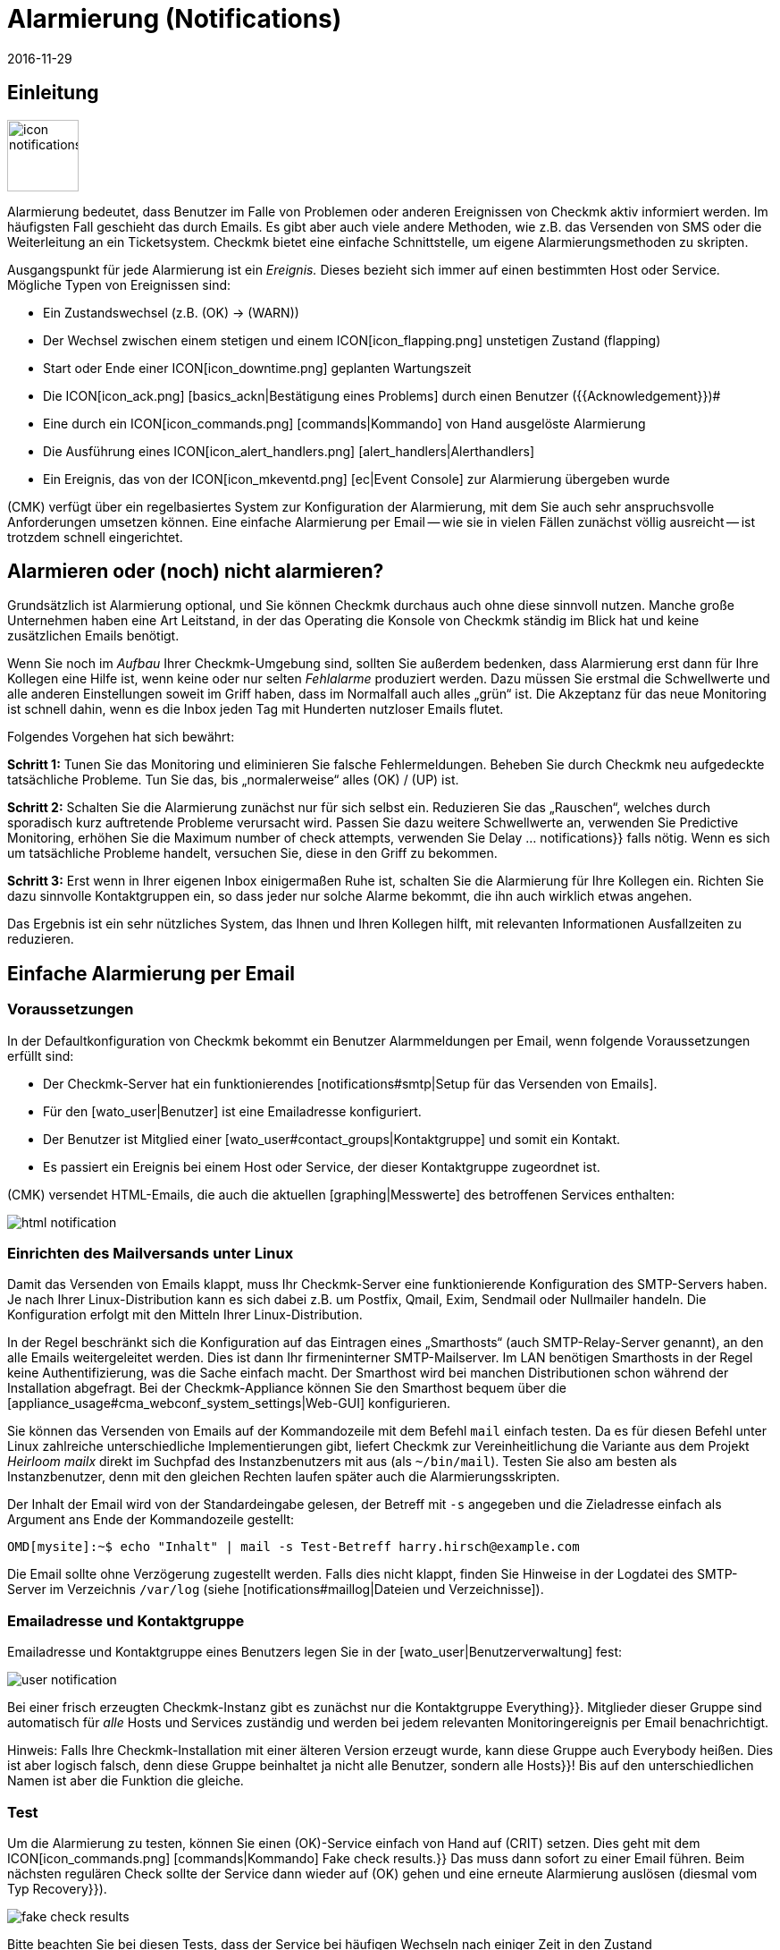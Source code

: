= Alarmierung (Notifications)
:revdate: 2016-11-29
:title: Alarmierung per E-Mail, SMS, Ticketsystem und mehr
:description: Bei Benachrichtigungen ist der Zeitpunkt, die Methode und die Gruppe der Empfänger essentiell. Lernen Sie hier, wie Sie Ihre Anforderungen umgesetzen.

== Einleitung

image::bilder/icon_notifications.png[align=left,width=80]

Alarmierung bedeutet, dass Benutzer im Falle von Problemen oder anderen
Ereignissen von Checkmk aktiv informiert werden. Im häufigsten Fall
geschieht das durch Emails. Es gibt aber auch viele andere Methoden, wie
z.B. das Versenden von SMS oder die Weiterleitung an ein Ticketsystem. Checkmk
bietet eine einfache Schnittstelle, um eigene Alarmierungsmethoden
zu skripten.

Ausgangspunkt für jede Alarmierung ist ein _Ereignis._ Dieses bezieht
sich immer auf einen bestimmten Host oder Service. Mögliche Typen von
Ereignissen sind:

* Ein Zustandswechsel (z.B. (OK) → (WARN))
* Der Wechsel zwischen einem stetigen und einem ICON[icon_flapping.png] unstetigen Zustand (flapping)
* Start oder Ende einer ICON[icon_downtime.png] geplanten Wartungszeit
* Die ICON[icon_ack.png] [basics_ackn|Bestätigung eines Problems] durch einen Benutzer ({{Acknowledgement}})# 
* Eine durch ein ICON[icon_commands.png] [commands|Kommando] von Hand ausgelöste Alarmierung
* Die Ausführung eines ICON[icon_alert_handlers.png] [alert_handlers|Alerthandlers]
* Ein Ereignis, das von der ICON[icon_mkeventd.png] [ec|Event Console] zur Alarmierung übergeben wurde

(CMK) verfügt über ein regelbasiertes System zur Konfiguration
der Alarmierung, mit dem Sie auch sehr anspruchsvolle Anforderungen
umsetzen können.  Eine einfache Alarmierung per Email -- wie sie in vielen
Fällen zunächst völlig ausreicht -- ist trotzdem schnell eingerichtet.

== Alarmieren oder (noch) nicht alarmieren?

Grundsätzlich ist Alarmierung optional, und Sie können Checkmk durchaus
auch ohne diese sinnvoll nutzen. Manche große Unternehmen haben eine Art
Leitstand, in der das Operating die Konsole von Checkmk ständig im Blick
hat und keine zusätzlichen Emails benötigt.

Wenn Sie noch im _Aufbau_ Ihrer Checkmk-Umgebung sind, sollten Sie
außerdem bedenken, dass Alarmierung erst dann für Ihre Kollegen eine
Hilfe ist, wenn keine oder nur selten _Fehlalarme_ produziert werden.
Dazu müssen Sie erstmal die Schwellwerte und alle anderen Einstellungen
soweit im Griff haben, dass im Normalfall auch alles „grün“ ist.
Die Akzeptanz für das neue Monitoring ist schnell dahin, wenn es die Inbox
jeden Tag mit Hunderten nutzloser Emails flutet.

Folgendes Vorgehen hat sich bewährt:

*Schritt 1:* Tunen Sie das Monitoring und eliminieren Sie falsche
Fehlermeldungen. Beheben Sie durch Checkmk neu aufgedeckte tatsächliche
Probleme. Tun Sie das, bis „normalerweise“ alles (OK) / (UP) ist.

*Schritt 2:* Schalten Sie die Alarmierung zunächst nur für sich
selbst ein. Reduzieren Sie das „Rauschen“, welches durch sporadisch
kurz auftretende Probleme verursacht wird. Passen Sie dazu weitere Schwellwerte
an, verwenden Sie [.guihints]#Predictive Monitoring,# erhöhen Sie die
[.guihints]#Maximum number of check attempts,# verwenden Sie [.guihints]#Delay ... notifications}}# 
falls nötig. Wenn es sich um tatsächliche
Probleme handelt, versuchen Sie, diese in den Griff zu bekommen.

*Schritt 3:* Erst wenn in Ihrer eigenen Inbox einigermaßen Ruhe ist,
schalten Sie die Alarmierung für Ihre Kollegen ein. Richten Sie dazu sinnvolle
Kontaktgruppen ein, so dass jeder nur solche Alarme bekommt, die ihn auch wirklich
etwas angehen.

Das Ergebnis ist ein sehr nützliches System, das Ihnen und Ihren Kollegen
hilft, mit relevanten Informationen Ausfallzeiten zu reduzieren.


[#simple_mail]
== Einfache Alarmierung per Email

=== Voraussetzungen

In der Defaultkonfiguration von Checkmk bekommt ein Benutzer Alarmmeldungen
per Email, wenn folgende Voraussetzungen erfüllt sind:

* Der Checkmk-Server hat ein funktionierendes [notifications#smtp|Setup für das Versenden von Emails].
* Für den [wato_user|Benutzer] ist eine Emailadresse konfiguriert.
* Der Benutzer ist Mitglied einer [wato_user#contact_groups|Kontaktgruppe] und somit ein Kontakt.
* Es passiert ein Ereignis bei einem Host oder Service, der dieser Kontaktgruppe zugeordnet ist.

(CMK) versendet HTML-Emails, die auch die aktuellen [graphing|Messwerte]
des betroffenen Services enthalten:

image::bilder/html_notification.png[align=border]


[#smtp]
=== Einrichten des Mailversands unter Linux

Damit das Versenden von Emails klappt, muss Ihr Checkmk-Server eine
funktionierende Konfiguration des SMTP-Servers haben. Je nach Ihrer
Linux-Distribution kann es sich dabei z.B. um Postfix, Qmail, Exim, Sendmail
oder Nullmailer handeln. Die Konfiguration erfolgt mit den Mitteln Ihrer
Linux-Distribution.

In der Regel beschränkt sich die Konfiguration auf das Eintragen eines
„Smarthosts“ (auch SMTP-Relay-Server genannt), an den alle Emails
weitergeleitet werden. Dies ist dann Ihr firmeninterner SMTP-Mailserver. Im
LAN benötigen Smarthosts in der Regel keine Authentifizierung, was die Sache
einfach macht.  Der Smarthost wird bei manchen Distributionen schon während
der Installation abgefragt.  Bei der Checkmk-Appliance können Sie den
Smarthost bequem über die [appliance_usage#cma_webconf_system_settings|Web-GUI] konfigurieren.

Sie können das Versenden von Emails auf der Kommandozeile mit dem Befehl
`mail` einfach testen. Da es für diesen Befehl unter Linux
zahlreiche unterschiedliche Implementierungen gibt, liefert Checkmk zur
Vereinheitlichung die Variante aus dem Projekt _Heirloom mailx_ direkt
im Suchpfad des Instanzbenutzers mit aus (als `~/bin/mail`). Testen
Sie also am besten als Instanzbenutzer, denn mit den gleichen Rechten laufen
später auch die Alarmierungsskripten.

Der Inhalt der Email wird von der Standardeingabe gelesen, der Betreff mit
`-s` angegeben und die Zieladresse einfach als Argument ans Ende der
Kommandozeile gestellt:

[source,bash]
----
OMD[mysite]:~$ echo "Inhalt" | mail -s Test-Betreff harry.hirsch@example.com
----

Die Email sollte ohne Verzögerung zugestellt werden. Falls dies nicht klappt,
finden Sie Hinweise in der Logdatei des SMTP-Server im Verzeichnis `/var/log`
(siehe [notifications#maillog|Dateien und Verzeichnisse]).


=== Emailadresse und Kontaktgruppe

Emailadresse und Kontaktgruppe eines Benutzers legen Sie in der [wato_user|Benutzerverwaltung] fest:

image::bilder/user_notification.png[align=border]

Bei einer frisch erzeugten Checkmk-Instanz gibt es zunächst nur die
Kontaktgruppe [.guihints]#Everything}}.# Mitglieder dieser Gruppe sind automatisch
für _alle_ Hosts und Services zuständig und werden bei jedem relevanten
Monitoringereignis per Email benachrichtigt.

Hinweis: Falls Ihre Checkmk-Installation mit einer älteren Version erzeugt
wurde, kann diese Gruppe auch [.guihints]#Everybody# heißen. Dies ist aber logisch
falsch, denn diese Gruppe beinhaltet ja nicht alle Benutzer, sondern alle
[.guihints]#Hosts}}!# Bis auf den unterschiedlichen Namen ist aber die Funktion die
gleiche.

[#notification_testing]
=== Test

Um die Alarmierung zu testen, können Sie einen (OK)-Service einfach von Hand auf
(CRIT) setzen. Dies geht mit dem ICON[icon_commands.png] [commands|Kommando] [.guihints]#Fake check results.}}# 
Das muss dann sofort zu einer Email führen. Beim nächsten regulären Check
sollte der Service dann wieder auf (OK) gehen und eine erneute Alarmierung
auslösen (diesmal vom Typ [.guihints]#Recovery}}).# 

image::bilder/fake_check_results.png[]

Bitte beachten Sie bei diesen Tests, dass der Service bei häufigen Wechseln
nach einiger Zeit in den Zustand ICON[icon_flapping.png] _unstetig_ gehen wird. Weitere
Zustandswechsel lösen dann keine Alarmierungen mehr aus. In der [.guihints]#Master control}}# 
können Sie die Erkennung von Unstetigkeiten ({{Flap detection}})# vorübergehend
ausschalten.

Alternativ können Sie auch eine [.guihints]#Custom notification# versenden. Dabei
ändert sich der Status des entsprechenden Services nicht. Allerdings ist
der erzeugte Alarm dann von einem geringfügig anderen Typ und kann sich
 -- abhängig von Ihren Alarmierungsregeln -- anders verhalten.

image::bilder/various_commands.png[]


[#rules]
== Alarmierung per Regeln steuern

=== Grundprinzip

(CMK) ist „ab Werk“ so eingerichtet, dass es bei einem
Ereignis an jeden [wato_user#contact_groups|Kontakt] des betroffenen Hosts
oder Services eine Email versendet. Das ist sicher erstmal sinnvoll,
aber in der Praxis tauchen viele weitergehende Anforderungen auf, z.B.:

* Unterdrücken bestimmter wenig nützlicher Meldungen
* „Abonnieren“ von Meldungen zu Services, für die man kein Kontakt ist
* Alarmierung per Email, SMS oder Pager, abhängig von der Tageszeit
* Eskalierung von Problemen nach einer bestimmten Zeit ohne [basics_ackn|Quittierung]
* Eventuell keine Alarme für (WARN) oder (UNKNOWN)
* _und vieles mehr&nbsp;&#8230;_

(CMK) bietet Ihnen über einen regelbasierten Mechanismus maximale
Flexibilität bei der Umsetzung solcher Anforderungen. Über das
WATO-Modul ICON[icon_notifications.png] [.guihints]#Notifications# verwalten Sie
eine *Kette von Alarmierungsregeln,* welche festlegen, _wer_ _wann_
_wie_ benachrichtigt werden soll. (Mehr Informationen zu der Warnmeldung, die
vermutlich im Bereich [.guihints]#Notifications# erscheint, finden Sie [notifications#fallback|weiter unten].)

image::bilder/wato_sidebar_notifications.png[align=center,width=42%]

Bei jedem Monitoringereignis wird diese Regelkette von _oben nach unten_
durchlaufen. Wie immer hat jede Regel zunächst eine _Bedingung_, die entscheidet,
ob diese Regel überhaupt zur Anwendung kommt. Ist diese für ein bestimmtes
Ereignis erfüllt, legt die Regel zwei Dinge fest:

* Eine Auswahl von [wato_user|Kontakten] (_Wer_ soll alarmiert werden?)
* Eine _Alarmierungsmethode_ (z.B. HTML-Email) und dazu optional _Parameter_

Anders als bei den [wato_rules|Regeln für Host- und Serviceparameter] geht die
Auswertung hier auch nach einer zutreffenden Regel weiter! Die nachfolgenden Regeln
können weitere Alarmierungen hinzufügen. Auch können sie Alarmierungen
wieder [notifications#cancel|_löschen_], welche vorherige Regeln
generiert haben.  Das Endergebnis der Regelauswertung ist eine Tabelle,
die etwa folgenden Aufbau hat:

[cols=, ]
|===
<th width="25%">Wer (Kontakt)</th>
<th width="25%">Wie (Methode)</th><th>Parameter</th></tr>
<td>Harry Hirsch</td><td>Email</td><td>`Reply-To: linux.group@example.com`</td><td>Bruno Weizenkeim</td><td>Email</td><td>`Reply-To: linux.group@example.com`</td><td>Bruno Weizenkeim</td><td>SMS</td><td></td>|===

Nun wird pro Eintrag in dieser Tabelle das zur Methode gehörende
[notifications#scripts|Alarmierungsskript] aufgerufen, welches die
eigentliche Alarmierung durchführt.


=== Vordefinierte Regel

Wenn Sie Checkmk frisch aufgesetzt haben, dann finden Sie genau eine Regel
vordefiniert:

image::bilder/default_notification_rule.png[align=border]

Diese eine Regel setzt das oben beschrieben Defaultverhalten um. Sie hat folgenden Aufbau:

<table class=left>
<tr><th width="20%">Bedingung</th><td>_keine_, gilt also für alle Ereignisse</td></tr>
<tr><th>Methode</th><td>Versand einer Email im HTML-Format (mit eingebetteten Metrikgraphen)</td></tr>
<tr><th>Kontakte</th><td>alle Kontakte des betroffenen Hosts/Services</td></tr>
[cols=, ]
|===

Wie gewohnt, können
Sie die Regel ICON[icon_edit.png] editieren, ICON[button_clone.png] kopieren,
ICON[icon_delete.png] löschen oder eine neue Regel anlegen. Sobald Sie mehr als
eine Regel haben, können Sie die Reihenfolge der Regeln per Drag&Drop über das
Symbol ICON[icon_drag.png] festlegen.

*Hinweis:* Änderungen an Alarmierungregeln erfordern *kein* [.guihints]#Activate Changes,}}# 
sondern sind sofort wirksam!


=== Aufbau der Alarmierungsregeln

==== Generelle Eigenschaften
image::bilder/notification_rule_part1.png[]

Wie bei allen Regeln in Checkmk, können Sie hier eine Beschreibung und einen
Kommentar für die Regel hinterlegen sowie die Regel temporär abschalten. Die
Option [.guihints]#allow users to deactivate this notification# ist per Default
aktiviert. Sie erlaubt Benutzern, Alarme, die von dieser Regel erzeugt werden,
„abzubestellen“. Wie das geht, zeigen wir [notifications#personal|weiter unten].


==== Alarmierungsmethode
image::bilder/notification_rule_part2.png[]

Die Alarmierungsmethode legt fest, auf welchem
technischen Weg alarmiert werden soll (z.B. _HTML Email_). Jede Methode
ist durch ein Skript realisiert. Checkmk liefert einige Skripten mit aus. Sie
können aber recht einfach [notifications#scripts|eigene Skripte] in beliebigen Programmiersprachen schreiben,
um speziellere Alar&shy;mierungen umzusetzen (z.B. Weiterleitung der Alarme an
ein eigenes Ticketsystem).

Eine Methode kann _Parameter_ anbieten. Zum Beispiel erlauben es die Methoden
für ASCII- und HTML-Emails, die Absenderadresse (`From:`) explizit
zu setzen.

Bevor Sie hier Einstellungen direkt in der Regel machen, sollten Sie aber wissen, dass
Sie Parameter für die Alarmierungsmethoden auch per [wato_rules|Host- und Serviceregeln]
setzen können: Bei den [.guihints]#Host- &amp; Service&shy;parameters# finden Sie unter [.guihints]#Monitoring Configuration => Notifications}}# 
für jede Alarmierungsmethode einen Regelsatz, mit dem Sie
die gleichen Einstellungen festlegen können -- und das wie gewohnt sogar
abhängig von Host oder Service.

Parameterdefinitionen in Alarmierungsregeln dienen dazu, für Einzelfälle von
diesen Einstellungen abzuweichen.  So können Sie z.B. global einen bestimmten
Betreff für Ihre Email festlegen, aber in einer einzelnen Alarmierungsregel
einen alternativen Betreff definieren.

Anstelle von Parametern können Sie auch [.guihints]#Cancel all previous notifications}}# 
auswählen. Dann werden Alarme dieser Methode aus früheren Regeln wieder verworfen.
Näheres dazu [notifications#cancel|weiter unten.]


==== Kontaktauswahl
image::bilder/notification_rule_part3.png[]

Wenn die Bedingungen für eine Regel erfüllt sind, kommt als
nächstes die Kontaktauswahl. Der häufigste Fall ist, alle Benutzer
zu alarmieren, die als [wato_user#contacts|Kontakt] für den jeweiligen Host/Service
eingetragen sind.  Dies ist das „normale“ Verhalten und naheliegend, da über
die Kontakte ebenfalls gesteuert wird, welcher Benutzer welche Objekte in
der GUI zu sehen bekommt und quasi dafür zuständig ist.

Sie können im Abschnitt [.guihints]#Kontaktauswahl# mehrere Optionen ankreuzen und
so die Alarmierung auf mehr Kontakte ausweiten. Doppelte Kontakte werden von
(CMK) automatisch entfernt. Damit die Regel sinnvoll ist, muss mindestes
eine Auswahl getroffen werden.

Die beiden Optionen mit [.guihints]#Restrict by...# arbeiten etwas anders. Hier
werden die durch die übrigen Optionen ausgewählten Kontakte wieder
_eingeschränkt_. Damit können Sie auch eine UND-Verknüpfung zwischen
Kontaktgruppen herstellen, um z.B. alle Kontakte zu alarmieren, die
gleichzeitig Mitglied der Gruppen `Linux` *und* `Datacenter`
sind.

Durch die Angabe von _expliziten Emailadressen_ können Sie Personen
benachrichtigen, die überhaupt nicht als Benutzer in Checkmk hinterlegt
sind. Dies macht natürlich nur bei den Alarmierungsmethoden Sinn, die Emails
verschicken.

Falls Sie bei der Methode [.guihints]#Cancel all previous notifications# gewählt haben,
werden nur Alarme an die hier gewählten Kontakte entfernt!


==== Bedingungen
image::bilder/notification_rule_part4.png[]

Bedingungen legen fest, wann eine Regel Anwendung findet. Solange
keine Bedingung definiert ist, greift die Regel bei _jedem_
Ereignis. Einzelheiten über die Auswirkung der verschiedenen Bedingungen
erfahren Sie aus der ICON[icon_help.png] Onlinehilfe.

Für das Verständnis ist es wichtig, dass Sie sich daran erinnern, dass der
Ausgangspunkt immer ein Ereignis von einem ganz konkreten Host oder Service
ist. Die Bedingungen befassen sich dabei mit den statischen Eigenschaften
des Objekts (z.B. ob der Servicename den Text `/tmp` enthält), mit
dem aktuellen Zustand (z.B. ob der Service gerade von (OK)
nach (CRIT) gewechselt hat) oder mit ganz anderen Dingen
(z.B. ob die [timeperiods|Zeitperiode] _Arbeitszeit_ gerade aktiv ist).

Wenn ein Ereignis auch nur eine der konfigurierten Bedingungen nicht
erfüllt, kommt die Regel nicht zur Anwendung. Eine Besonderheit dabei
sind die Bedingungen [.guihints]#Match host event type# und [.guihints]#Match service event type}}:# 

image::bilder/notification_rule_part4b.png[align=border]

Falls Sie *nur* [.guihints]#Match host event type# auswählen, wird die Regel auf keinen
einzigen Servicealarm matchen und umgekehrt. Falls Sie aber *beide*
Bedingungen aktivieren, matcht die Regel, falls der Ereignistyp in einer
der beiden Checkboxlisten aktiviert ist. In diesem Ausnahmefall werden diese
beiden Bedingungen also nicht wie üblich mit einem logischen UND verknüpft,
sondern mit einem ODER. So können Sie bequemer Host- und Servicealarme mit
einer einzelnen Regel verwalten.

Ein Hinweis noch zu den Bedingungen [.guihints]#Match contacts# und [.guihints]#Match contact groups}}:# 
Hier wird als _Bedingung_ geprüft, ob der Host/Service, um den es geht,
eine bestimmte Kontaktzuordnung hat. Damit kann man Dinge machen wie _„Alarme
zu Hosts in der Kontaktgruppe Linux sollen nie per SMS versendet werden“_.
Das hat nichts mit der oben beschriebenen Kontakt_auswahl_ zu tun:

image::bilder/notifications_match_contacts.png[,border]


[#cancel]
=== Löschen von Alarmen

Bei der Auswahl der Methode finden Sie auch die Möglichkeit [.guihints]#Cancel all previous notifications}}.# 
Um die Funktionsweise einer solchen Regel zu verstehen, stellen Sie sich am
besten die Alarmierungstabelle bildlich vor.
Nehmen Sie an, die Abarbeitung der Regeln zu einem konkreten Ereignis ist teilweise
gelaufen und durch etliche Regeln wurden folgende drei Alarmierungen erzeugt:

[cols=, ]
|===
<th>Wer (Kontakt)</th><th>Wie (Methode)</th><td>Harry Hirsch</td><td>Email</td><td>Bruno Weizenkeim</td><td>Email</td><td>Bruno Weizenkeim</td><td>SMS</td>|===

Nun kommt eine Regel mit der Methode _SMS_ und der Auswahl
[.guihints]#Cancel previous notifications}}.#  Die Kontakt&shy;auswahl selektiert die
Gruppe _Windows_, in der auch _Bruno Weizenkeim_ Mitglied ist.
Dann wird aus der Tabelle die Zeile _Bruno Weizenkeim / SMS_ entfernt.
Nach dem Abarbeiten der Regel sieht die Tabelle also so aus:

[cols=, ]
|===
<th>Wer (Kontakt)</th><th>Wie (Methode)</th><td>Harry Hirsch</td><td>Email</td><td>Bruno Weizenkeim</td><td>Email</td>|===

Sollte eine spätere Regel wieder eine SMS-Alarmierungen für Bruno definieren,
so hätte diese Vorrang und die SMS würde wieder in die Tabelle aufgenommen.
Zusammengefasst:

* Regeln können gezielt Alarmierungen unterdrücken (löschen).
* Löschregeln müssen _nach_ den Regeln kommen, welche Alarme erzeugen.
* Eine Löschregel hebt nicht eine frühere _Regel_ auf, sondern Alarme, die aus (möglicherweise verschiedenen) früheren Regel stammen.
* Spätere Regeln können vormals gelöschte Alarme wieder hinzufügen.


[#fallback]
=== Was ist, wenn keine Regel greift?

Wer konfiguriert, kann auch Fehler machen. Ein möglicher Fehler bei der
Alarmierung wäre, dass das Monitoring ein kritisches Problem entdeckt und
keine einzige Alarmierungsregel greift.

Um Sie vor so einem Fall zu schützen, bietet Checkmk in den [.guihints]#Global settings}}# 
die Einstellung [.guihints]#Notifications => Fallback email address for rule based notifications}}.# 
Tragen Sie hier eine Emailadresse ein. An diese werden Alarme
verschickt, auf die keine einzige Alarmierungsregel greift.

Die Fallbackadresse wird allerdings nur dann verwendet,
wenn _keine Regel greift_, nicht wenn kein Alarm erzeugt würde! Denn das explizite
Löschen von Alarmen ist ja erwünscht und kein Konfigurationsfehler.

Die Angabe einer Fallbackadresse wird optisch „empfohlen“, durch eine Warnung:

image::bilder/warning_fallback_email.png[]

Falls Sie keinen Versand an diese Adresse wünschen, so tragen Sie einfach
_als erste_ Regel eine Regel ein, die alle bisherigen Alarmierungen
löscht. Diese Regel ist für die Alarmierung wirkungslos, da ja hier noch keine Alarme erzeugt
wurden. Aber damit stellen Sie sicher, dass immer eine Regel greift und lassen
die Warnung verschwinden.

[#personal]
== Benutzerdefinierte Alarmierung

Eine nützliche Besonderheit von Checkmks Alarmierungssystem ist, dass
Benutzer sich auch ohne Administratorrechte ihre Alarmierung anpassen können.
Sie können

* Alarme hinzufügen, die sie sonst nicht bekommen würden („abonnieren“),
* Alarme löschen, die sie sonst bekommen würden (falls nicht gesperrt),
* Parameter von Alarmen anpassen und
* ihre Alarmierung vorübergehend ganz abschalten.

==== Benutzerdefinierte Regeln

Der Einstieg aus Sicht des Benutzers sind seine ICON[button_sidebar_settings.png] persönlichen
Einstellungen. Dort befindet sich der Knopf ICON[context_button_notifications.png], wo er
mit ICON[context_button_new_rule.png] neue Regeln erzeugen kann.

Benutzerdefinierte Regeln sind bis auf einen kleinen Unterschied fast wie die
normalen Regeln: Sie enthalten (natürlich) keine Kontaktauswahl. Als Kontakt
ist automatisch der Benutzer selbst gewählt. Dadurch kann ein Benutzer nur
für _sich selbst_ Alarme hinzufügen oder löschen.

Löschen kann der Benutzer Alarme nur dann, wenn in der Regel, die sie erzeugt,
die Option [.guihints]#allow users to deactivate this notification# aktiviert ist:

image::bilder/notification_rule_part1.png[]

Was die Reihenfolge betrifft, kommen die Benutzeregeln immer _nach_ den
globalen Regeln und sie können die bisher erzeugte Alarmtabelle anpassen. Bis
auf gerade beschriebene Sperren der Löschung gelten also die globalen Regeln
immer als Defaulteinstellung, die vom Benutzer angepasst werden kann.

Wenn Sie ein Anpassen ganz unterbinden möchten, können Sie der Rolle
der Benutzer die [wato_user#roles|Berechtigung]
[.guihints]#General Permissions => Editpersonal notification settings# entziehen.

Als Administrator können Sie sich alle Benutzerregeln anzeigen lassen, wenn Sie
ICON[context_button_show_user_rules.png] drücken:

image::bilder/user_notifications.png[align=border]

Mit ICON[button_edit.png] können Sie diese auch editieren.


==== Vorübergehende Abschaltung

Die komplette Abschaltung der Alarmierung durch einen Benutzer selbst ist
mit der [wato_user#roles|Berechtigung] [.guihints]#Disable all personal notifications}}# 
geschützt, welche *per Default aus* ist. Nur wenn Sie dieses Recht
in die Rolle des Benutzers aufnehmen, bekommt er dafür in seinen persönlichen
Einstellungen eine entsprechende Checkbox:

image::bilder/disable_all_notifications.png[]

Da Sie als Administrator einfachen Zugriff auf die persönlichen Einstellungen
der Benutzer haben, können Sie das Abschalten auch stellvertretend für den
Benutzer machen -- auch wenn diesem oben genannte Berechtigung fehlt. Sie
finden diese in den Eigenschaften des Benutzerprofils. Damit können Sie
z.B. während eines Urlaubs eines Kollegen sehr schnell dessen Alarme still
schalten, ohne an der eigentlichen Konfiguration etwas ändern zu müssen.


[#conditions]
== Wann genau Alarme erzeugt werden

=== Einleitung

Ein großer Teil der Komplexität im Alarmierungssystem von Checkmk liegt
in den zahlreichen Tuning&shy;möglichkeiten, mit denen unwichtige Alarme
vermieden werden können. Die meisten davon betreffen Situationen,
in denen bereits beim Auftreten der Ereignisse Alarme verzögert oder
unterdrückt werden. Auch gibt es eine im Monitoringkern eingebaute
Intelligenz, die bestimmte Alarme von Haus aus unterdrückt. Alle
diese Aspekte wollen wir Ihnen in diesem Kapitel vorstellen.

=== Geplante Wartungszeiten

image::bilder/icon_downtime.png[align=float,left]

Während sich ein Host oder Service in einer [basics_downtimes|geplanten Wartungszeit]
befindet, ist für dieses Objekt die Alarmierung
unterdrückt. Das ist -- neben einer korrekten Berechnung von
Verfügbarkeiten -- der wichtigste Grund, warum man überhaupt eine Wartungszeit im Monitoring
hinterlegt. Interessant sind dabei folgende Details:

### LI:Ist beim [cmc|CMC] ein Host in Wartung, dann gelten _automatisch_ auch alle seine Services als in Wartung, ohne dass man explizit eine Wartung für diese eintragen muss. Bei Nagios gilt das _nicht_.
* Ist ein Host in Wartung, dann gelten _automatisch_ auch alle seine Services als in Wartung, ohne dass man explizit eine Wartung für diese eintragen muss.
* Endet die Wartungszeit eines Objekts, das _während_ der Wartungszeit in einen Problemzustand gewechselt hat, dann wird dieses Problem exakt beim Ablauf der Wartung nachträglich alarmiert.
* Der Beginn und das Ende einer Wartungszeit selbst ist auch ein Ereignis, welches alarmiert wird.

Services, die sich in einer Wartungszeit befinden, werden mit einem orangen Pause-Zeichen
ICON[icon_downtime.png] markiert, Hosts mit einem blauen ICON[icon_derived_downtime.png].
Auch Services, dessen Hosts sich in Wartung befinden, bekommen
das blaue Pause-Zeichen.

=== Alarmierungsperioden

image::bilder/icon_outofnot.png[align=float,left]

Per Konfiguration können Sie für jeden Host und Service eine Alarmierungsperiode festlegen.
Dies ist eine [timeperiods|Zeitperiode], welche Zeiträume festlegt, auf die die Alarmierung
beschränkt werden soll.

Die Konfiguration geschieht über die Regelsätze
[.guihints]#Monitoring Configuration => Notificationperiod for hosts}}# 
bzw. [.guihints]#... services}}.# Ein Objekt, welches sich gerade nicht in seiner
Alarmierungsperiode befindet, wird durch ein graues Pause-Zeichen ICON[icon_outofnot.png] markiert.

Ereignisse zu einem Objekt, das sich gerade _nicht_ in seiner
Alarmierungsperiode befindet, werden nicht alarmiert. Alarme werden nachgeholt,
wenn die Alarmierungsperiode wieder aktiv wird und der Host/Service sich
immer noch in einem Problemzustand befindet. Dabei wird nur der jeweils
letzte Zustand alarmiert, auch wenn es außerhalb der Periode mehrere
Zustandswechsel gab.

Übrigens gibt es auch bei den Alarmierungsregeln die Möglichkeit, eine
Alarmierung auf eine bestimmte Zeitperiode zu beschränken. Damit können Sie
die Zeitbereiche _zusätzlich_ einschränken. Allerdings werden Alarme,
die durch eine Regel mit Zeitbedingung verworfen wurden, später *nicht*
automatisch nachgeholt!


=== Der Zustand des Hosts, auf dem ein Service läuft

Wenn ein Host komplett ausfällt oder zumindest für das Monitoring nicht
erreichbar ist, können natürlich auch die Services des Hosts nicht mehr
überwacht werden. _Aktive_ Checks werden dann in der Regel (CRIT) oder
(UNKNOWN), weil diese gezielt versuchen, den Host zu erreichen und dabei in
einen Fehler laufen. Alle anderen Checks -- also die überwiegende Mehrheit --
werden in so einem Fall ausgelassen und verharren in ihrem alten Zustand. Sie
werden mit der Zeit ICON[icon_stale.png] [.guihints]#stale}}.# 

Natürlich wäre es sehr lästig, wenn alle Probleme von aktiven Checks in so
einem Zustand alarmiert würden. Denn wenn z.B. ein Webserver nicht erreichbar
ist -- und dies auch schon alarmiert wurde -- wäre es wenig informativ,
wenn nun auch für jeden einzelnen HTTP-Dienst, den dieser bereit stellt, eine
Email generiert würde.

Um dies zu vermeiden, erzeugt der Monitoringkern für Services grundsätzlich
nur dann Alarme, wenn der Host den Zustand (UP) hat. Das
ist auch der Grund, warum die Erreichbarkeit von Hosts separat überprüft wird.
Wenn Sie nichts anderes konfiguriert haben, geschieht dies durch einen Ping.

[CRE] Wenn Sie die (RE) verwenden (oder einer der (EE) mit
Nagios als Kern), dann kann es in seltenen Fällen bei einem Host-Problem
trotzdem zu einer Alarmierung eines aktiven Services kommen. Der Grund liegt
darin, dass Nagios die Resultate von Hostchecks für eine kurze Zeit in der
Zukunft als gültig betrachtet. Wenn zwischen dem letzten erfolgreichen Ping
an den Server und dem nächsten aktiven Checks nur wenige Sekunden vergehen,
kann es sein, dass Nagios den Host noch als (UP) wertet, obwohl dieser bereits
(DOWN) ist. Der CMC hingegen hält den Service-Alarm solange in Wartestellung,
bis der Zustand des Hosts geklärt ist und vermeidet den ungewünschten
Alarm so zuverlässig.


[#parents]
=== Parenthosts

Stellen Sie sich vor, ein wichtiger Netzwerkrouter zu einem
Unternehmensstandort mit Hunderten von Hosts fällt aus. Alle Hosts sind
dann für das Monitoring nicht mehr erreichbar und gehen auf (DOWN). Hunderte
Alarmierungen werden ausgelöst. Nicht sehr schön.

Um das zu vermeiden, können Sie den Router als [wato_hosts#parents|Parenthost]
der Hosts definieren. Wenn es redundante Routen gibt, kann man auch mehrere
Parents definieren. Sobald alle Parents auf (DOWN) gehen, werden die jetzt
nicht erreichbaren Hosts auf den Zustand (UNREACH) gesetzt und die Alarmierung
für diese wird unterdrückt. Das Problem mit dem Router selbst wird hingegen
durchaus alarmiert.

[CEE] Der [cmc|CMC] verhält sich intern übrigens geringfügig anders
als Nagios.  Um Fehlalarme zu vermeiden, richtige Alarme aber korrekt
durchzuführen, achtet er sehr genau auf die exakten _Zeitpunkte_
der jeweiligen Hostchecks. Scheitert ein Hostcheck, so
wartet der Kern zunächst das Ergebnis des Hostchecks der Parenthosts ab,
bevor ein Alarm erzeugt wird. Dieses Warten geschieht asynchron und ohne das
übrige Monitoring zu beinträchtigen. Alarmierungen von Hosts können sich
dadurch geringfügig verzögern.


=== Per Regel abgeschaltete Alarmierung

Über die Regelsätze [.guihints]#Monitoring configuration => Enable/disablenotifications for hosts}}# 
bzw. [.guihints]#... for services# können Sie Hosts und Services bestimmen,
für die grundsätzliche keine Alarme erzeugt werden sollen. Wie oben erwähnt,
unterbindet dann bereits der Kern eine Alarmierung. Eine nachträgliche Alarmierungsregel
für ein „abonnieren“ von Alarmen solcher Services wäre _wirkungslos!_


=== Manuelles Abschalten der Alarmierung

image::bilder/icon_notif_man_disabled.png[align=float,left]

Auch ist es möglich, bei einzelnen Hosts oder Services per [commands|Kommando] die Alarmierung
vorübergehend abzuschalten:<br><br>

image::bilder/disable_notifications.png[align=center]

Solche Hosts oder Services werden dann mit einem Icon ICON[icon_notif_man_disabled.png] markiert.
Da Kommandos im Gegensatz zu Regeln weder Konfigurationsberechtigung noch ein
[.guihints]#Acivate changes# benötigen, können sie daher eine schnelle Lösung für das Operating sein, auf
eine Situation zu reagieren.

*Wichtig:* Im Gegensatz zu ICON[icon_downtime.png] Wartungszeiten, haben
abgeschaltete Alarme keinen Einfluss auf die Berechnung der [availability|Verfügbarkeit.]
Wenn Sie also während eines ungeplanten Ausfalls einfach nur die Alarmierung abschalten
aber Ihre Verfügbarkeitsberechnung nicht verfälschen möchten, sollten Sie keine
Wartungszeiten dafür eintragen!


=== Alarmierung global ausschalten

In der [.guihints]#Master control# finden Sie einen Hauptschalter für die
Alarmierung:

image::bilder/notifications_disabled.png[align=center,width=240]

Dieser Schalter ist ausgesprochen nützlich, wenn Sie am System größere
Änderungen vornehmen, durch die bei einem Fehler unter Umständen eine
Vielzahl von Services auf kritisch geht. Sie ersparen sich so den Unmut
Ihrer Kollegen über die vielen nutzlosen Emails. Bitte vergessen Sie
aber nicht, die Alarmierung später wieder einzuschalten.

Im [distributed_monitoring|verteilten Monitoring] gibt es diesen Schalter
einmal pro Instanz. Ein Abschalten der Alarmierung auf der Masterinstanz
lässt Alarme auf den Slaves weiterhin aktiviert -- selbst wenn diese zentral
zum Master weitergeleitet und von dort zugestellt werden.

Alarme, die angefallen wären, während die Alarmierung abgeschaltet war,
werden beim Wiedereinschalten *nicht nachgeholt.*


=== Verzögerung der Alarmierung

Vielleicht haben Sie Services, die gelegentlich für kurze Zeit in einen
Problemstatus gehen, der aber nur sehr kurz anhält und für Sie nicht
kritisch ist.  In solchen Fällen sind Alarme sehr lästig, aber auch einfach
zu unterdrücken. Dazu dienen die Regelsätze
[.guihints]#Monitoring configuration => Delayhost notifications# und [.guihints]#Delay service notifications.}}# 


Sie stellen hier eine Dauer in Minuten ein. Ein Alarm wird dann solange
zurückgehalten, bis diese Zeit abgelaufen ist. Tritt vorher der (OK) /
(UP)-Zustand wieder ein, so wird kein Alarm erzeugt.  Natürlich bedeutet
das aber dann auch, dass Sie im Falle eines _wirklichen_ Problems erst
mit einer Verzögerung alarmiert werden.

Und noch besser als eine Verzögerung der Alarmierung ist natürlich,
den eigentlichen Grund der sporadischen Probleme loszuwerden. Aber das ist
eine andere Geschichte &#8230;


=== Mehrere Checkversuche

Eine zur Verzögerung der Alarmierung sehr ähnliche Methode ist das Erlauben
von mehreren Check&shy;versuchen, wenn ein Service in einen Problemzustand geht. Dies geschieht
über die Regelsätze [.guihints]#Monitoring configuration => Maximumnumber of check attempts for host}}# 
bzw. [.guihints]#... service.}}# 

Wenn Sie hier z.B. eine 3 einstellen, dann führt ein Check mit dem Resultat
(CRIT) zunächst zu keiner Alarmierung. Man spricht dann zunächst von einem
_weichen_ (CRIT)-Zustand. Der _harte_ Zustand ist dann immer noch
(OK). Erst wenn drei Versuche in Folge zu einem nicht-OK-Zustand führen,
welchselt der Service in den harten Zustand und eine Alarmierung wird
ausgelöst.

Im Gegensatz zur verzögerten Alarmierung haben Sie hier noch die
Möglichkeit, sich Ansichten zu definieren, welche solche Probleme
ausblenden. Auch [bi|BI-Aggregate] können so gebaut werden, dass nur
die harten Zustände berücksichtigt werden, nicht die weichen.


=== Unstetige Hosts und Services

image::bilder/icon_flapping.png[align=float,left]

Wenn ein Host oder Service binnen kurzer Zeit mehrfach den Zustand
ändert, so gilt er als _unstetig._ Dies ist sozusagen ein eigener
Zustand. Die Idee dabei ist das Vermeiden von exzessiven Alarmen in
Phasen, in denen ein Dienst nicht (ganz) stabil läuft. Auch in der
[availability|Verfügbarkeitsberechnung] können Sie solche Phasen speziell
auswerten.

Unstetige Objekte werden mit dem Symbol ICON[icon_flapping.png] markiert.
Während ein Objekt unstetig ist, erzeugen weitere Zustandswechsel keine
Alarme mehr. Dafür wird aber jeweils ein Alarm ausgelöst, wenn das Objekt
in den Zustand unstetig ein- oder austritt.

Sie können die Erkennung von Unstetigkeiten auf folgende Arten beeinflussen:

* Die [.guihints]#Master control# hat einen Hauptschalter für die Erkennung von Unstetigkeiten [.guihints]#(Flap Detection).}}# 
* Über die Regelsätze [.guihints]#Monitoring configuration => Enable/disableflapping detection for hosts# bzw. [.guihints]#... services# können Sie Objekte von der Erkennung ausklammern.
* In den (CEE) können Sie mit der globalen Option [.guihints]#Monitoring core => Tuningof flap detection# die Parameter der Unstetigkeitserkennung festlegen und sie mehr oder weniger empfindlich einstellen.

image::bilder/tuning_flap_detection.png[]

Bitte konsultieren Sie die ICON[icon_help.png] Onlinehilfe für Details zu den
einstellbaren Werten.


=== Periodisch wiederholte Alarmierungen und Eskalationen

Bei Systemen mit einem hohen Servicelevel kann es sinnvoll sein, es nicht
bei einer einzelnen Alarmierung zu belassen, falls das Problem über einen
längeren Zeitraum weiterhin besteht. Sie können Checkmk so einrichten,
dass es in einem festen Intervall immer weitere Alarme versendet, solange bis das Problem

* entweder ICON[icon_ack.png] quittiert
* oder behoben wurde.

Die Einstellung dafür finden Sie in den Regelsätzen
[.guihints]#Monitoring configuration => Periodicnotifications during host problems}}# 
bzw. [.guihints]#... service problems:}}# 

image::bilder/periodic_notifications.png[]

Sobald diese Option aktiv ist, wird Checkmk für ein fortbestehendes Problem
im konfigurierten Intervall weitere Alarmierungen erzeugen. Die Alarme
bekommen eine laufende Nummer, welche bei 1 beginnt.

Periodische Alarme haben nicht nur den Nutzen, das Problem immer wieder in
Erinnerung zu rufen (also den Operator damit zu _nerven_), sondern sie
bilden auch die Grundlage für _Eskalationen._ Dies bedeutet, dass nach
Ablauf einer bestimmten Zeit die Alarmierung an andere Personen eskaliert
werden kann.

Um eine Eskalierung einzurichten, erzeugen Sie eine _zusätzliche_
Alarmierungsregel, welche die Bedingung
[.guihints]#Restrict to n<sup>th</sup> to m<sup>th</sup> notification# verwendet.
Tragen Sie hier als Bereich für die Laufnummern
3 bis 99999 ein, so greift diese Regel ab der dritten Alarmierung.
Die Eskalierung kann dann entweder durch die Wahl einer anderen
Methode (z.B. SMS) erfolgen oder durch die Alarmierung von anderen
Personen (Kontaktauswahl).

image::bilder/notification_escalation.png[align=border]

Mit der Option [.guihints]#Throttle periodic notifications# können Sie die Rate der
wiederholten Alarme nach einer bestimmten Zeit reduzieren und so z.B. am
ersten Tag alle zwei Stunden eine Email senden lassen und später das Ganze
auf einmal am Tag beschränken.


== Der Weg eines Alarms von Anfang bis Ende

=== Überblick

Um die Zusammenhänge von allen Einstellmöglichkeiten und Rahmenbedingungen
genau zu verstehen und um eine sinnvolle Fehlerdiagnose zu ermöglichen,
wenn mal eine Alarmierung nicht wie erwartet geschieht oder ausbleibt,
beschreiben wir hier alle Einzelheiten zum Ablauf einer Alarmierung.
Dabei sind folgende Komponenten beteiligt:

[cols=, options="header"]
|===

<th width="25%">Komponente</th>
<th width="45%">Aufgabe</th>
|Logdatei


|Nagios
|Monitoringkern in der (CRE). Der Kern erkennt Ereignisse und erzeugt _Rohalarme._
|`var/log/nagios.log<br>var/nagios/debug.log`


|CMC
|Der [cmc|(CMK) Micro Core] ist der Kern der (EE) und erfüllt die gleiche Aufgabe wie Nagios in der (CRE).
|`var/log/cmc.log`



|Alarmierungsmodul
|Das Alarmierungsmodul wertet die Alarmierungsregeln aus, um aus einem Rohalarm fertige
Alarme zu erzeugen. Es ruft die Alarmierungsskripten auf.
|`var/log/notify.log`


|Alarmspooler
|Der Alarmspooler (nur (EE)) dient der asynchronen Zustellung von Alarmen und dem zentralisierten
Alarmieren in verteilten Umgebungen.
|`var/log/mknotifyd.log`


|Alarmierungsskript
|Für jede Alarmierungsmethode gibt es ein [notifications#scripts|Skript,] welches die eigentliche Zustellung
durchführt (z.B. eine HTML-Email generiert und versendet).
|`var/check_mk/notify.log`

|===


=== Der Monitoringkern

==== Rohalarme

Wie oben beschrieben, beginnt jede Alarmierung mit einem Ereignis im
Monitoringkern. Wenn alle [notifications#conditions|Bedingungen] erfüllt
sind und es grünes Licht für eine Alarmierung gibt, erzeugt der Kern einen
_Rohalarm_ an den internen Hilfskontakt [.guihints]#check-mk-notify.# Der
Rohalarm enthält noch keine Angabe zu den eigentlichen Kontakten oder der
Alarmierungsmethode.

In der Monitoringhistorie des Services sieht ein Rohalarm so aus:

image::bilder/raw_notification.png[align=border]

* Das Symbol ist ein ICON[icon_alert_cmk_notify.png] hellgrauer Lautsprecher.
* Als Kontakt wird `check-mk-notify` angegeben.
* Als Alarmierungskommando wird `check-mk-notify` angegeben.

Der Rohalarm geht dann an das Alarmierungsmodul von Checkmk, welches die
Auswertung der Alarmie&shy;rungs&shy;regeln übernimmt. Dieses Modul wird
von Nagios als externes Programm aufgerufen (`cmk --notify`). Der
CMC hingegen hält das Modul als permanenten Hilfsprozess in Bereitschaft
({{Notification helper}})# und vermeidet so das Erzeugen von Prozessen,
um Rechenzeit zu sparen.

==== Fehlerdiagnose im Monitoringkern Nagios

[CRE] Der in der (CRE) verwendete Nagios-Kern loggt alle Ereignisse nach
`var/log/nagios.log`. Diese Datei ist gleichzeitig der Ort, wo die
Monitoringhistorie gespeichert wird, welche Sie auch in der GUI abfragen,
wenn Sie z.B. die Alarme eines Hosts oder Services sehen möchten.

Interessanter sind aber die Meldungen in der Datei `var/nagios/debug.log`,
welche Sie bekommen, wenn Sie in `etc/nagios/nagios.d/logging.cfg`
die Variable `debug_level` auf `32` setzen.
Nach einem Core-Neustart&nbsp;&#8230;

[source,bash]
----
OMD[mysite]:~$ omd restart nagios
----

&#8230; finden Sie nützliche Informationen über Gründe, warum Alarme erzeugt oder
unterdrückt wurden:

.var/nagios/debug.log

----[1592405483.152931] [032.0] [pid=18122] ** Service Notification Attempt ** Host: 'localhost', Service: 'backup4', Type: 0, Options: 0, Current State: 2, Last Notification: Wed Jun 17 16:24:06 2020
[1592405483.152941] [032.0] [pid=18122] Notification viability test passed.
[1592405485.285985] [032.0] [pid=18122] 1 contacts were notified.  Next possible notification time: Wed Jun 17 16:51:23 2020
[1592405485.286013] [032.0] [pid=18122] 1 contacts were notified.
----


==== Fehlerdiagnose im Monitoringkern CMC

[CEE] In den (CEE) finden Sie in der Logdatei
`var/log/cmc.log` ein Protokoll des Monitoringkerns. In der
Standardeinstellung enthält dies keine Angaben zu Alarmen. Sie können
aber ein sehr detailliertes Logging einschalten, mit der globalen Option
[.guihints]#Monitoring Core => Loggingof the notification mechanics.# Der Kern gibt
dann darüber Auskunft, warum er ein Ereignis für die Alarmierung an das
Alarmsystem weitergibt oder warum (noch) nicht:

[source,bash]
----
OMD[mysite]:~$ tail -f var/log/cmc.log
2020-06-17 15:54:48 [5] [core 12317] Executing external command: PROCESS_SERVICE_CHECK_RESULT;localhost;backup3;2;myfakecheckresult
2020-06-17 15:55:54 [5] [core 12317] Executing external command: LOG;SERVICE NOTIFICATION: hh;localhost;backup3;CRITICAL;bulk mybulk;myfakecheckresult
2020-06-17 15:55:54 [5] [core 12317] Executing external command: LOG;SERVICE NOTIFICATION: hh;localhost;backup3;OK;bulk mybulk;OK - Backup3 is OK
2020-06-17 15:55:54 [5] [core 12317] Executing external command: LOG;SERVICE NOTIFICATION RESULT: hh;localhost;backup3;OK;bulk mybulk;;
----


Bitte beachten Sie, dass dies teilweise sehr viele Meldungen erzeugen kann. Es ist aber
nützlich, wenn man später die Frage beantworten will, warum in einer bestimmten
Situtation _kein_ Alarm erzeugt wurde.



=== Regelauswertung durch das Alarmierungsmodul

Nachdem der Kern einen Rohalarm erzeugt hat, durchläuft dieser die
Kette der Alarmierungsregeln. Resultat ist eine Tabelle von Alarmen.
Neben den Daten aus dem Rohalarm enthält jeder Alarm folgende zusätzliche
Informationen:

* Den *Kontakt*, der alarmiert werden soll
* Die *Methode* für die Alarmierung
* *Parameter* für diese Methode

Bei einer synchronen Zustellung wird jetzt pro Eintrag in der Tabelle
das passende [notifications#scripts|Alarmierungsskript] aufgerufen.
Bei einer [notifications#async|asynchronen Zustellung] wird der Alarm
per Datei an den Alarmspooler übergeben.

==== Analyse der Regelkette in WATO

Wenn Sie komplexere Regelwerke erstellen, stehen Sie sicher gelegentlich vor
der Frage, welche Regeln denn nun auf einen bestimmten Alarm greifen. Dazu
bietet Checkmk eine im WATO-Modul ICON[icon_notifications.png]
[.guihints]#Notifications# eingebaute Analysefunktion, welche Sie mit dem Knopf
ICON[context_button_analyse.png] erreichen.

Im Analysemodus werden Ihnen die letzten zehn Rohalarme angezeigt, die das
System erzeugt hat und welche die Regeln durchlaufen haben:

image::bilder/notification_analysis.png[align=border]

Für jeden dieser zehn Rohalarme stehen Ihnen drei Aktionen zur Verfügung:

[cols=, ]
|===


<td width="10%">ICON[icon_analyze.png]
|Diese Aktion testet die Regelkette, in dem für jede Regel geprüft wird,
ob das gewählte Ereignis alle Bedingungen der Regel erfüllen würde. Im
Anschluss an die Regeln wird dann die daraus resultierende Tabelle von
Alarmen angezeigt.


|ICON[icon_toggle_context.png]
|Anzeige des kompletten Alarmkontexts.


|ICON[icon_replay.png]
|Diese Aktion wiederholt diesen Rohalarm, als wäre er jetzt aufgetreten.
Ansonsten ist die Anzeige gleich wie bei der Analyse. Damit können Sie nicht
nur die Bedingungen der Regel überprüfen, sondern auch testen, wie eine
Alarmierung dann aussieht.

|===

==== Logdatei des Alarmierungsmoduls

Eine weitere wichtige Diagnosemöglichkeit ist die Logdatei
`var/log/notify.log`. Während Tests mit der Alarmierung bietet sich
dazu der beliebte Befehl `tail -f` an:

[source,bash]
----
OMD[mysite]:~$ tail -f var/log/notify.log`
2020-06-08 18:30:35 ----------------------------------------------------------------------
2020-06-08 18:30:35 Analysing notification (localhost;backup3) context with 71 variables
2020-06-08 18:30:35 Global rule 'Notify all contacts of a host/service via HTML email'...
2020-06-08 18:30:35  -> matches!
2020-06-08 18:30:35    - adding notification of cmkadmin via mail
2020-06-08 18:30:35 Executing 1 notifications:
2020-06-08 18:30:35   * notifying cmkadmin via mail, parameters: (no parameters), bulk: no
----

Die globale option [.guihints]#Notifications => Notification log level# steuert die
Ausführlichkeit dieser Datei in zwei Stufen. Stellen Sie dieses
auf [.guihints]#Full dump of all variables and command,# so finden Sie in der Logdatei
eine komplette Auflistung aller Variablen, die dem
[notifications#scripts|Alarmierungsskript] bereitgestellt werden.

image::bilder/notification_log_level.png[]

Dies sieht dann z.B. so aus (Auszug):

.var/log/notify.log

----2020-06-08 18:38:42 ----------------------------------------------------------------------
2020-06-08 18:38:42 Got raw notification (localhost;backup3) context with 71 variables
2020-06-08 18:38:42 Raw context:
                    CONTACTS=
                    HOSTACKAUTHOR=
                    HOSTACKCOMMENT=
                    HOSTADDRESS=localhost
                    HOSTALIAS=localhost
                    HOSTATTEMPT=1
                    HOSTCHECKCOMMAND=check-mk-host-ping

----


[#async]
=== Asynchrone Zustellung durch Alarmspooler

==== Synchron oder Asynchron

[CEE] Eine mächtige Zusatzfunktion der CEE ist der _Alarmspooler._ Dieser
ermöglicht eine asynchrone Zustellung von Alarmen. Was bedeutet asynchron
in diesem Zusammenhang?<br><br><br>

<table class=left>

<tr>
<th width="33%">Synchrone Zustellung</th>
<td>Das Alarmierungsmodul wartet, bis das
[notifications#scripts|Alarmierungsskript] fertig ausgeführt wurde. Sollte
dies eine längere Ausführungszeit haben, stauen sich weitere Alarme auf. Wird
das Monitoring angehalten, gehen diese Alarme verloren. Außerdem kann sich
bei vielen Alarmen in kurzer Zeit ein Rückstau bis zum Kern bilden,
so dass das Monitoring dadurch ins Stocken
gerät.</td>
</tr>

<tr>
<th>Asynchrone Zustellung</th>
<td>Jeder Alarm wird in einer Spooldatei unter `var/check_mk/notifify/spool`
abgelegt. Es kann sich kein Stau bilden. Bei einem Stop des Monitorings bleiben
die Spooldateien erhalten und Alarme werden später korrekt zugestellt. Das Abarbeiten
der Spooldateien übernimmt der _Alarmspooler._</td>
</tr>

[cols=, ]
|===

Eine synchrone Zustellung ist dann vertretbar, wenn das Alarmierungsskript
schnell läuft und vor allem nicht in irgendeinen Timeout geraten kann. Bei
Alarmierungsmethoden, die auf vorhandene Spooler zurück&shy;greifen, ist das
gegeben. Insbesondere bei Email und SMS kommen Spooldienste vom System zum
Einsatz. Das Alarmierungsskript übergibt eine Datei an den Spooler, wobei
keine Wartezustände auftreten können.

Bei Verwendung der [notifications#syncsmtp|nachvollziehbaren Zustellung per SMTP]
oder anderen Skripten, welche Netzwerk&shy;verbindungen aufbauen,
sollten Sie *auf jeden Fall* asynchrone Zustellung einstellen. Dazu
gehören auch Skripte, welche per HTTP Textnachrichten (SMS) über das
Internet versenden.  Die Timeouts bei der Verbindung zu einem Netzwerkdienst
können bis zu mehrere Minuten lang sein und einen oben beschriebenen
Stau auslösen.


==== Asynchrone Zustellung konfigurieren

Seit Version VERSION[1.6.0p] ist die ansynchrone Zustellung per Default
aktiviert. Bei älteren Versionen holen Sie dies wie folgt nach:

Stellen Sie zunächst sicher, dass der Alarmspooler (`mknotifyd`)
aktiviert ist. Dieser muss bei `omd status` angezeigt werden:

[source,bash]
----
OMD[mysite]:~$ omd status
mkeventd:       <b class=green>running*
liveproxyd:     <b class=green>running*
<b class=hilite>mknotifyd:*      <b class=green>running*
rrdcached:      <b class=green>running*
cmc:            <b class=green>running*
apache:         <b class=green>running*
crontab:        <b class=green>running*
-----------------------
Overall state:  <b class=green>running*
----

Fehlt hier der `mknotifyd`, so können Sie diesen aktivieren mit:

[source,bash]
----
OMD[mysite]:~$ omd -f config set MKNOTIFYD on
----

Der zweite Schritt ist das Aktivieren der asynchronen Zustellung. Setzen
Sie dazu die globale Einstellung [.guihints]#Notifications => Notification spooling}}# 
auf den Wert [.guihints]#Asynchronous local delivery by notification spooler}}:# 

image::bilder/notification_spooling.png[]

==== Fehlerdiagnose

Der Alarmspooler pflegt eine eigene Logdatei: `var/log/mknotifyd.log`.
Diese verfügt über drei Loglevels, welche Sie in der globalen Option
[.guihints]#Notifications => Notification spooler configuration => Verbosityof logging}}# 
einstellen können. Per Default werden nur Start, Ende und Fehlermeldungen
geloggt. Bei der mittleren Stufe,
[.guihints]#Verbose logging (also spooled notifications),# können Sie das Bearbeiten der Spooldateien
sehen:

.var/log/mknotifyd.log

----2020-06-08 19:08:19 [5] -----------------------------------------------------------------
2020-06-08 19:08:19 [5] Check_MK Notification Spooler version 1.6.0p11 starting
2020-06-08 19:08:19 [5] Log verbosity: 1
2020-06-08 19:08:19 [5] Daemonized with PID 27962.
2020-06-08 19:11:42 [6] processing spoolfile: /omd/sites/testing/var/check_mk/notify/spool/c0cba13a-5317-41dd-aeda-8344825f7961
----


[#bulk]
== Sammelalarmierung (Bulk notifications)

Jeder, der mit Monitoring arbeitet, hat schon einmal erlebt, dass ein
isoliertes Problem eine ganze Flut von (Folge-)Alarmen losgetreten hat.
Das Prinzip der [notifications#parents|Parenthosts] ist ein Weg, dies in
bestimmten Fällen zu vermeiden, hilft aber leider auch nicht in allen Fällen.

Nehmen Sie ein Beispiel aus dem Checkmk-Projekt selbst: Einmal pro Tag
bauen wir für jede unterstützte Linux-Distribution Installationspakete
von Checkmk. Unser eigenes Checkmk-Monitoring ist so eingerichtet, dass
wir für jede Distribution einen Service haben, der nur dann (OK) ist, wenn
die richtige Anzahl von Paketen korrekt gebaut wurde. Nun kommt es gelegentlich
vor, dass ein genereller Fehler in der Software das Paketieren verhindert
und so gleichzeitig 43 Services auf (CRIT) gehen.

Die Sammelalarmierung ist bei uns so konfiguriert, dass in so einem
Fall nur eine einzige Email versendet wird, welche alle 43 Alarme nacheinander
auflistet. Das ist natürlich viel übersichtlicher als 43 einzelne Emails
und verhindert, dass man im Eifer des Gefechts eine 44ste Email, die zu einem
ganz anderen Problem gehört, übersieht.

Die Funkionsweise der Sammelalarmierung ist sehr einfach. Wenn ein Alarm
auftritt, so wird dieser zunächst eine kurze Zeit lang zurückgehalten.
Weitere Alarme, die während dieser Zeit kommen, werden dann gleich mit
in dieselbe Email gepackt. Das Sammeln stellen Sie _pro Regel_
ein. So können Sie z.B. tagsüber mit Einzelmails arbeiten, nachts
aber mit einer Sammelalarmierung. Wird in einer Regel die Sammelalarmierung
aktiviert, so erhalten Sie folgende Optionen:

image::bilder/bulk_notifications.png[align=border]

Die Wartezeit können Sie beliebig konfigurieren. In vielen Fällen
genügt eine Minute, da spätestens dann alle verwandten Probleme
aufschlagen sollten. Sie können das natürlich auch auf größere Zeiten
einstellen. Dadurch entsteht aber eine grundsätzliche Verzögerung der
Alarmierung.

Da es natürlich keinen Sinn macht, _alles_ in einen Topf zu werfen,
können Sie bestimmen, welche Gruppen von Problemen jeweils gemeinsam
alarmiert werden sollen. Üblicherweise wird die Option _Host_ gewählt,
die dafür sorgt, dass nur Alarme vom gleichen Host zusammengefasst werden.

Hier noch ein paar Fakten zur Sammelalarmierung:

* Wenn das Sammeln in einer Regel eingeschaltet ist, kann das mit einer späteren wieder ausgeschaltet werden und umgekehrt.
* Die Sammelalarmierung geschieht immer pro Kontakt. Jeder hat quasi seinen _privaten Sammeltopf._
* Sie können die Größe des Topfs limitieren. Bei Erreichen der Anzahl wird der Sammelalarm sofort verschickt.


==== Sammelalarme und Zeitperioden

Was ist eigentlich, wenn ein Alarm innerhalb der Alarmierungsperiode liegt,
die Sammelalarmierung, die ihn enthält -- die ja etwas später kommt -- dann aber schon außerhalb
liegt? Und auch der umgekehrte Fall ist ja möglich&nbsp;&#8230;

Hier gilt ein ganz einfaches Prinzip: Alle Konfigurationen, die Alarme
auf Zeitperioden eingrenzen, gelten immer nur *für den eigentlichen
Alarm.* Die später folgende Sammelalarmierung wird immer *unabhängig*
von sämtlichen Zeitperioden zugestellt.

[#syncsmtp]
== Nachvollziehbare Zustellung per SMTP

=== Email ist nicht zuverlässig

[CEE] Monitoring ist nur nützlich, wenn man sich auch darauf verlassen kann.
Dazu gehört, dass Alarme _zuverlässig_ und _zeitnah_ ankommen. Nun
ist die Zustellung von Emails hier leider nicht ganz ideal. Denn der Versand
geschieht üblicherweise durch Übergabe der Email an den lokalen SMTP-Server.
Dieser versucht dann die Email selbständig und asynchron zuzustellen.

Bei einem vorübergehenden Fehler (z.B. falls der empfangende SMTP-Server
nicht erreichbar ist) wird die Email in eine Warteschlange versetzt und
später ein erneuter Versuch gestartet.  Dieses „später“ ist dann in
der Regel frühestens in 15-30 Minuten. Aber dann kann die Alarmierung
eventuell schon viel zu spät sein!

Ist die Email gar nicht zustellbar, so erzeugt der SMTP-Server eine hübsche
Fehlermeldung in seiner Logdatei und versucht, an den „Absender“ eine
Fehleremail zu generieren. Aber das Monitoringsystem ist kein richtiger
Absender und kann auch keine Emails empfangen.  In der Folge gehen solche
Fehler dann einfach unter und Alarme bleiben aus.


=== SMTP auf direktem Weg ermöglicht Fehlerauswertung

Die (CEE) bieten die Möglichkeit einer _nachvollziehbaren_ Zustellung per SMTP. Dabei
wird bewusst auf eine Hilfe des lokalen Mailservers verzichtet. Anstelle dessen
sendet Checkmk selbst die Email direkt via SMTP zu Ihrem Smarthost und
wertet die SMTP-Antwort auch selbst aus.

Dabei werden nicht nur SMTP-Fehler intelligent behandelt, es wird auch
eine korrekte Zustellung genau protokolliert. Es ist ein bisschen wie ein
Einschreiben: Checkmk bekommt quasi vom SMTP-Smarthost (empfangender Server)
eine Quittung, dass die Email übernommen wurde -- inklusive einer Mail-ID.

In der Historie des betroffenen Services können Sie das dann genau sehen.
Hier ist ein Beispiel, in dem ein Service testweise von Hand auf (CRIT) gesetzt
wurde. Folgende Abbildung zeigt die Ansicht ICON[context_button_notifications.png]:

image::bilder/notification_smtp_success.png[align=border]

Sie sehen dabei drei Einzelschritte:

. Der Monitoringkern erzeugt einen ICON[icon_alert_cmk_notify.png] Rohalarm.
. Die Auswertung der Regeln ergibt einen ICON[icon_alert_notify.png] Alarm an den Benutzer [.guihints]#hh# mit der Methode `mail`.
. Die Email wurde erfolgreich an den Smarthost übergeben ICON[icon_alert_notify_result.png]. Dessen Antwort ist `250 - Ok: queued as 12345ABCDE`.

Das Ausführen des Alarmierungsskripts und die Antwort vom SMTP-Server können Sie
auch im `notify.log` sehen:

.var/log/notify.log

----2016-11-07 13:51:13 Got spool file c8c1f33a (myserver123;CPU utilization) for local delivery via mail
2016-11-07 13:51:13      executing /omd/sites/mysite/share/check_mk/notifications/mail
2016-11-07 13:51:14      Output: success 250 - 2.0.0 Ok: queued as ECB7A82019
----

Die Message-ID `12345ABCDE` wird im Logfile des Smarthosts
auftauchen. Dort können Sie dann im Zweifel recherchieren, wo die Email
verblieben ist. Auf jeden Fall können Sie so belegen, das und wann Sie
von Checkmk korrekt übergeben wurde.

Wiederholen wir den Test von oben, jedoch diesmal mit einem falsch konfigurierten
Passwort für die SMTP-Übergabe an den Smarthost. Hier sieht man im Klartext die
SMTP-Fehlermeldung vom Smarthost: `(535, '5.7.8 Error: authentication failed:')`

image::bilder/notification_smtp_failed.png[align=border]

Doch was tun bei gescheiterten Alarmierungen? Diese wiederum per Email zu alarmieren
ist augen&shy;scheinlich keine gute Lösung. Anstelle dessen zeigt Checkmk einen deutlichen
Warnhinweis in der [.guihints]#Tactical Overview# an:

image::bilder/failed_notifications_to.png[align=center,width=240]

Hier können Sie

* durch Klick auf den Text [.guihints]#... failed notifications# zu einer Liste der fehlgeschlagenen Zustellungen kommen und
* durch Klick auf ICON[button_delete.png] diese Meldungen quittieren und damit den Hinweis wieder entfernen.

==== Konfiguration der asynchronen Zustellung

Bitte beachten Sie, dass die direkte Zustellung per SMTP in Fehlersituationen
dazu führen kann, dass das Alarmierungsskript sehr lange läuft und am
Ende in einen Timeout gerät. Deswegen ist es unbedingt ratsam, dass Sie den
Alarmspooler verwenden und eine [notifications#async|asynchrone] Zustellung
von Alarmen einstellen.

Das Verhalten bei wiederholbaren Fehlern (wie einem SMTP-Timeout) können Sie
in den globalen Einstellungen unter [.guihints]#Notifications => Notification spooler configuration}}# 
pro Alarmierungsmethode einstellen:

image::bilder/plugin_timing_settings.png[align=center,width=480]

Neben einem optionalen Timeout (Default ist 60 Sekunden) und einer maximalen
Anzahl von Wiederholversuchen, können Sie festlegen, ob das Skript mehrfach
parallel laufen und so gleichzeitig mehrere Alarme versenden darf
({{Maximum concurrent executions}}).# Ist das Alarmierungsskript
sehr langsam, kann eine parallele Ausführung sinnvoll sein. Allerdings muss
es dann auch so programmiert sein, dass eine Mehrfachausführung sauber
läuft (und nicht das Skript z.B. bestimmte Dateien für sich
beansprucht).

Eine mehrfache parallele Zustellung per SMTP ist unproblematisch, da der
Zielserver mehrere parallele Verbindungen verwalten kann. Bei der Zustellung
von SMS direkt über ein Modem ohne weiteren Spooler ist das sicher nicht der
Fall und Sie sollten dann bei der Einstellung 1 bleiben.

==== SMS und andere Alarmierungsmehoden

Eine synchrone Zustellung inklusive Fehlermeldung und Nachvollziehbarkeit
ist aktuell nur für HTML-Emails implementiert.  Wie Sie in einem eigenen
Alarmierungsskript einen Fehlerstatus zurückgeben können, erfahren Sie im
[notifications#scripts|Abschnitt über das Schreiben von eigenen Skripten].


[#distributed]
== Alarmierung in verteilten Systemen

In verteilten Umgebungen -- also solchen mit mehr als einer Checkmk-Instanz
-- stellt sich die Frage, was mit Alarmen geschehen soll, die auf entfernten
Instanzen erzeugt werden. Hier gibt es grundsätzlich zwei Möglichkeiten:

. Lokale Zustellung
. Zentrale Zustellung auf dem Master (nur CEE)

Einzelheiten dazu finden Sie im Artikel über
[distributed_monitoring#notifications|Verteiltes Monitoring].


[#scripts]
== Alarmierungsskripten

=== Grundprinzip

Alarmierung kann auf sehr vielfältige und individuelle Weise
geschehen. Typische Fälle sind:

* Übergabe von Alarmen an ein Ticket- oder externes Alarmierungssystem
* Versand von SMS über verschiedene Internetdienste
* Automatisierte Anfrufe
* Weiterleitung an ein übergeordnetes Monitoringsystem

Aus diesem Grund bietet Checkmk eine sehr einfache Schnittstelle, mit der
Sie selbst eigene Alarmierungsskripten schreiben können.  Sie können diese
in jeder von Linux unterstützten Programmiersprache schreiben -- auch wenn
Shell, Perl und Python zusammen hier sicher 95% „Marktanteil“ haben.

###Die von Checkmk [notifications#includedscripts|mitgelieferten Skripten] liegen unter
Die von Checkmk mitgelieferten Skripten liegen unter
`share/check_mk/notifications`.  Dieses Verzeichnis ist Teil der
Software und nicht für Änderungen vorgesehen. Legen Sie eigene Skripten
stattdessen in `local/share/check_mk/notifications` ab. Achten Sie
darauf, dass sie ausführbar sind (`chmod +x`). Sie werden dann
automatisch gefunden und bei den Alarmierungsregeln zur Auswahl angeboten.

Möchten Sie ein mitgeliefertes Skript anpassen, so kopieren
Sie es einfach von `share/check_mk/notifications` nach
`local/share/check_mk/notifications` und machen dort Ihre
Änderungen. Wenn Sie dabei den Dateinamen beibehalten, ersetzt Ihr
Skript automatisch die Originalversion und Sie müssen keine bestehenden
Alarmierungsregeln anpassen.

Einige weitere Beispielskripten werden unter
`share/doc/check_mk/treasures/notifications` mitgeliefert. Sie können
diese als Vorlage nehmen und anpassen. Die Konfiguration wird meist direkt
im Skript vorgenommen -- Hinweise dazu finden Sie dort in den Kommentaren.

Im Falle eines Alarms wird Ihr Skript mit den Rechten des Instanzbenutzers
aufgerufen. In *Umgebungsvariablen,* die mit `NOTIFY_` beginnen,
bekommt es alle Informationen über den betreffenden Host/Service,
das Ereignis, den zu alarmierenden Kontakt und Parameter, die
in der Alarmierungsregel angegeben wurden.

Texte, die das Skript in die *Standardausgabe* schreibt (`print`,
`echo`, etc.), erscheinen in `var/log/notify.log`.


=== Nachvollziehbare Alarmierung

[CEE] Alarmierungsskripte haben die Möglichkeit, über den Exitcode mitzuteilen,
ob ein wiederholbarer Fehler aufgetreten ist oder ein endgültiger:<br><br>

[cols=, options="header"]
|===

<th width="20%">Exitcode</th>
|Bedeutung


|`0`
|Das Skript wurde erfolgreich ausgeführt.


|`1`
|Ein temporärer Fehler ist aufgetreten. Die Ausführung soll nach kurzer
Zeit erneut probiert werden, bis die konfigurierte maximale Anzahl von Versuchen
erreicht ist. Beispiel: HTTP-Verbindung zu SMS-Dienst konnte nicht aufgebaut
werden.


|`2` und höher
|Ein endgültiger Fehler ist aufgetreten. Die Alarmierung wird nicht wiederholt.
Auf der GUI wird ein Alarmierungsfehler
angezeigt. Der Fehler wird in der Historie des Hosts/Services angzeigt. Beispiel:
der SMS-Dienst meldet den Fehler „Ungültige Authentifizierung“.

|===

Zudem wird in allen Fällen die *Standardausgabe* des
Alarmierungsskripts zusammen mit dem Status in die Monitoringhistorie des
Hosts/Services eingetragen und ist somit über die GUI sichtbar.

Die Behandlung von Alarmierungsfehlern aus Sicht des Benutzers wird beim
Kapitel über [notifications#syncsmtp|nachvollziehbare Zustellung per SMTP]
erklärt.


=== Ein einfaches Beispiel

Als Beispiel können Sie ein Skript erstellen, das alle Informationen zu dem Alarm
in eine Datei schreibt. Als Sprache kommt die Linux-Shell (BASH) zum Einsatz:

.local/share/check_mk/notifications/foobar

----#!/bin/bash
# Foobar Teleprompter

env | grep NOTIFY_ | sort > $OMD_ROOT/tmp/foobar.out
echo "Successfully written $OMD_ROOT/tmp/foobar.out"
exit 0
----

Danach machen Sie das Skript ausführbar:

[source,bash]
----
OMD[mysite]:~$ chmod +x local/share/check_mk/notifications/foobar
----

Hier einige Erklärungen zum Skript:

* In der ersten Zeile stehen `#!` und der Pfad zum Interpreter der Skriptsprache (hier `/bin/bash`).
* In der zweiten Zeile steht nach dem Kommentarzeichen `#` ein *Titel* für das Skript. Dieser wird bei der Auswahl der Alarmierungsmethode in der Regel angezeigt.
* Der Befehl `env` gibt alle Umgebungsvariablen aus, die das Skript bekommen hat.
* Mit `grep NOTIFY_` werden die Variablen von Checkmk herausgefiltert&nbsp;&#8230;
* &#8230; und mit `sort` alphabetisch sortiert.
* `&gt; $OMD_ROOT/tmp/foobar.out` schreibt das Ergebnis in die Datei `tmp/foobar.out` innerhalb der Instanz.
* Das `exit 0` wäre an dieser Stelle eigentlich überflüssig, da die Shell immer den Exitcode des letzten Befehls übernimmt. Dieser ist hier `echo` und immer erfolgreich. Aber explizit ist immer besser.


==== Testlauf

Damit das Skript verwendet wird, müssen Sie es in einer Alarmierungsregel
als Methode einstellen. Selbstgeschriebene Skripte haben keine Parameterdeklaration.
Daher fehlen die ganzen Checkboxen, wie sie z.B. bei [.guihints]#HTML Email# angeboten
werden. Anstelle dessen kann der Benutzer eine Liste von Texten als Parameter
angeben, die dem Skript als `NOTIFY_PARAMETER_1` usw. bereitgestellt werden.
Für den Test übergeben Sie die Parameter `Fröhn`, `Klabuster`
und `Feinbein`:

image::bilder/notify_foobar.png[]

Nun setzen Sie zum Test den Service `CPU load` auf dem Host `myserver`
auf (CRIT). Im `notify.log` sehen Sie die Ausführung des Skripts samt Parametern
und der erzeugten Spooler-Datei:

### Alt:
### sehen wir die Ausführung des Skripts und dessen einzeilige Ausgabe „`Successfully written...`“

.var/log/notify.log

----2020-06-09 21:18:47 Executing 1 notifications:
2020-06-09 21:18:47   * notifying hh via foobar, parameters: Fröhn, Klabuster, Feinbein, bulk: no
2020-06-09 21:18:47 Creating spoolfile: /omd/sites/mysite/var/check_mk/notify/spool/0168d6d5-7912-472c-aec0-affa60e5e3db
----

### Alt:
### 2016-11-15 12:30:49 executing /omd/sites/mysite/local/share/check_mk/notifications/foobar
### 2016-11-15 12:30:49 Output: Successfully written /omd/sites/mysite/tmp/foobar.out

Die Datei `tmp/foobar.out` enthält nun eine alphabetische Liste
aller Checkmk-Umgebungsvariablen, die Informationen über den Alarm
beinhalten. Dort können Sie sich orientieren, was für Werte für Ihr Skript
zur Verfügung stehen. Hier die ersten zehn Zeilen:

[source,bash]
----
OMD[mysite]:~$ head tmp/foobar.out
NOTIFY_CONTACTALIAS=Harry Hirsch
NOTIFY_CONTACTEMAIL=harryhirsch@checkmk.com
NOTIFY_CONTACTNAME=hh
NOTIFY_CONTACTPAGER=
NOTIFY_CONTACTS=hh
NOTIFY_DATE=2020-06-09
NOTIFY_HOSTACKAUTHOR=
NOTIFY_HOSTACKCOMMENT=
NOTIFY_HOSTADDRESS=127.0.0.1
NOTIFY_HOSTALIAS=myserver
----

Auch die Parameter lassen sich hier wiederfinden:

[source,bash]
----
OMD[mysite]:~$ grep PARAMETER tmp/foobar.out
NOTIFY_PARAMETERS=Fröhn Klabuster Feinbein
NOTIFY_PARAMETER_1=Fröhn
NOTIFY_PARAMETER_2=Klabuster
NOTIFY_PARAMETER_3=Feinbein
----

=== Umgebungsvariablen

Im obigen Beispiel haben Sie einige Umgebungsvariablen gesehen, die dem
Skript übergeben wurden. Welche Variablen genau bereitstehen, hängt von
der Art des Alarms und auch von der verwendeten Checkmk-Version und -Edition
ab. Neben dem Trick mit dem `env` gibt es noch zwei weitere Wege
zu einer vollständigen Liste aller Variablen:

* Das Hochschalten des Loglevels für `notify.log` in den globalen Einstellungen.
* Bei der Alarmierung per [.guihints]#HTML Email# gibt es eine Checkbox [.guihints]#Information to be displayed in the email body# und dort den Punkt [.guihints]#Complete variable list (for testing)}}.# 

Folgendes sind die wichtigsten Variablen:

[cols=, ]
|===


<td width="25%" class=tt>OMD_ROOT
|Homeverzeichnis der Instanz, z.B. `/omd/sites/mysite`


|`OMD_SITE`
|Name der Instanz, z.B. `mysite`


|`NOTIFY_WHAT`
|Bei Hostalarmen das Wort `HOST`, sonst `SERVICE`. Damit können Sie Ihr
Skript so intelligent machen, dass es in beiden Fällen sinnvolle Informationen meldet.


|`NOTIFY_CONTACTNAME`
|Benutzername (Login) des zu alarmierenden Kontakts


|`NOTIFY_CONTACTEMAIL`
|Emailadresse des zu alarmierenden Kontakts


|`NOTIFY_CONTACTPAGER`
|Eintrag im Feld {{Pager}} des Benutzerprofils des Kontakts. Da das Feld meist nicht
für einen bestimmten Zweck belegt ist, können Sie es einfach nutzen, um eine für die
Alarmierung nötige Information pro Benutzer zu speichern.


|`NOTIFY_DATE`
|Datum des Alarms im ISO-8601-Format, also z.B. `2020-06-09`


|`NOTIFY_LONGDATETIME`
|Datum und Uhrzeit in der nicht-lokalisierten Defaultdarstellung des
Linuxsystems, also z.B. `Tue Jun 09 12:31:06 CET 2020`


|`NOTIFY_SHORTDATETIME`
|Datum und Uhrzeit im ISO-Format, also z.B. `2020-06-09 12:31:06`


|`NOTIFY_HOSTNAME`
|Name des betroffenen Hosts im Monitoring


|`NOTIFY_HOSTOUTPUT`
|Ausgabe des Hostcheck-Plugins (also z.B. „`Packet received via smart PING`“). Diese
Ausgabe ist nur bei Hostalarmen interessant, aber auch bei Servicealarmen vorhanden.


|`NOTIFY_HOSTSTATE`
|Eines der Worte `UP`, `DOWN` oder `UNREACH`


|`NOTIFY_NOTIFICATIONTYPE`
|Der Typ des Alarms (siehe in der Einleitung dieses Artikels). Er wird durch eines
der folgenden Worte ausgedrückt:

`PROBLEM` - Normales Host- oder Serviceproblem<br>
`RECOVERY` -- Host-/Service geht wieder (UP) / (OK)<br>
`ACKNOWLEDGEMENT (&#8230;)` -- [basics_ackn|Quittierung] eines Problems<br>
`FLAPPINGSTART` -- Ein Host-/Service beginnt unstetig zu sein<br>
`FLAPPINGSTOP` -- Ende der Unstetigkeit<br>
`DOWNTIMESTART` -- Beginn einer geplanten [basics_downtimes|Wartung].<br>
`DOWNTIMEEND` -- Normales Ende einer Wartung<br>
`DOWNTIMECANCELLED` -- Voreitiger Abbruch einer Wartung<br>
`CUSTOM` -- Alarm, der per [commands|Kommando] manuell ausgelöst wurde<br>
`ALERTHANDLER (&#8230;)` -- Alerthandlerausführung (CEE)

Bei den Typen mit `(&#8230;)` stehen in der Klammer weitere Informationen über
die Art des Alarms. 


|`NOTIFY_PARAMETERS`
|Alle Parameter des Skripts durch Leerzeichen getrennt


|`NOTIFY_PARAMETER_1`
|Der erste Parameter des Skripts


|`NOTIFY_PARAMETER_2`
|Der zweite Parameter des Skriptes, usw.


|`NOTIFY_SERVICEDESC`
|Der Name des Services, der alarmiert wird. Bei Hostalarmen ist diese Variable
nicht vorhanden.


|`NOTIFY_SERVICEOUTPUT`
|Ausgabe des Check-Plugins des Servicechecks (nicht bei Hostalarmen)


|`NOTIFY_SERVICESTATE`
|Eines der Worte `OK`, `WARN`, `CRIT` oder `UNKNOWN`

|===

=== Sammelalarme

Wenn Ihr Skript [notifications#bulk|Sammelalarme] unterstützen soll,
müssen Sie es speziell dafür präparieren, da hier dem Skript _mehrere
Alarme auf einmal_ übergeben werden. Aus diesem Grund funktoniert dann
auch die Übergabe per Umgebungsvariablen nicht mehr sinnvoll.

Deklarieren Sie Ihr Skript in der _dritten Zeile_ im Kopf wie folgt,
dann sendet das Alarmierungsmodul die Alarme auf der _Standardeingabe:_

.local/share/check_mk/notifications/mybulk

----#!/bin/bash
# My Bulk Notification
# <b class=hilite>Bulk: yes*
----

Auf der Standardeingabe werden dem Skript Blöcke von Variablen gesendet.
Jede Zeile hat die Form `NAME=VALUE`. Blöcke werden getrennt durch
Leerzeilen. Das ASCII-Zeichen mit dem Code 1 (`\a`) wird verwendet,
um innerhalb der Texte Newlines darzustellen.

Der erste Block enthält eine Liste von allgemeinen Variablen (z.B. Aufrufparameter).
Jeder weitere Block fasst die Variablen zu einem Alarm zusammen.

Am besten, Sie probieren das Ganze erstmal mit einem einfachen Test aus,
der die kompletten Daten in eine Datei schreibt und sehen sich an, wie
die Daten gesendet werden. Das kann z.B. so gehen:

.local/share/check_mk/notifications/mybulk

----#!/bin/bash
# My Bulk Notification
# Bulk: yes

cat > $OMD_ROOT/tmp/mybulktest.out
----

###SK: Kommentar wegnehmen, sobald die unterhalb verlinkten Artikel live sind.
###SK: auch am Anfang dieses Kapitels den Link auf dieses hier "aktivieren"

###H2:Mitgelieferte Alarmierungsskripten#includedscripts
###
###Im Auslieferungszustand bringt Checkmk bereits eine ganze Reihe von Anbindungen an
###beliebete und weit verbreitete Instant-Messaging-Dienste, Ticket- und On-Call
###Management-Systeme mit:
###
###LI:[notifications_jira|Jira]
###LI:[notifications_mattermost|Mattermost]
###LI:[notifications_pagerduty|PagerDuty]
###LI:[notifications_pushover|Pushover]
###LI:[notifications_opsgenie|Opsgenie]
###LI:[notifications_servicenow|ServiceNow]
###LI:[notifications_slack|Slack]
###LI:[notifications_victorops|VictorOps]

[#files]
== Dateien und Verzeichnisse

=== Pfade von Checkmk

[cols=, options="header"]
|===


<th width="50%">Pfad</th>
|Bedeutung


|`var/log/cmc.log`
|Logdatei des [cmc|CMC]. Fall das Notificationdebugging eingeschaltet ist, finden
Sie hier genaue Angaben, warum Alarme (nicht) erzeugt wurden.


|`var/log/notify.log`
|Logdatei des Alarmierungsmoduls


|`var/log/mkotifyd.log`
|Logdatei des Alarmspoolers


|`var/log/mkotifyd.state`
|Aktueller Zustand des Alarmspoolers. Das ist hauptsächlich bei einer
[distributed_monitoring#notifications|verteilten Alarmierung] relevant.


|`var/nagios/debug.log`
|Debuglogfile von Nagios. Schalten Sie Debugmeldungen
in `etc/nagios/nagios.d/logging.cfg` in der Variable `debug_level` ein.


|`var/check_mk/notify/spool/`
|Ablage der Spooldateien, die der Alarmspooler bearbeiten soll.


|`var/check_mk/notify/deferred/`
|Bei temporären Fehlern verschiebt der Alarmspooler die Dateien
hierher und probiert es erst nach ein paar Minuten nochmal.


|`var/check_mk/notify/corrupted/`
|Defekte Spooldateien werden hierher verschoben.


|`share/check_mk/notifications`
|Von (CMK) mitgelieferte Alarmierungsskripten. Ändern Sie hier nichts.


|`local/share/check_mk/notifications`
|Ablageort für eigene Alarmierungsskripten. Möchten Sie ein mitgeliefertes Skript anpassen,
so kopieren Sie es von `share/check_mk/notifications` hierher und behalten dessen
Dateinamen bei.


|`share/doc/check_mk/treasures/notifications`
|Hier finden Sie einige Alarmierungsskripten, die Sie geringfügig anpassen
und verwenden können.

|===

[#maillog]
=== Logdateien des SMTP-Diensts

Die Logdateien des SMTP-Diensts sind Systemdateien und werden hier folglich
mit absoluten Pfaden angegeben. Wo die Logdatei genau liegt, hängt von Ihrer
Distribution ab.


[cols=, options="header"]
|===


<th width="50%">Pfad</th>
|Bedeutung


|`/var/log/mail.log`
|Logdatei des SMTP-Servers unter Debian und Ubuntu


|`/var/log/mail`
|Logdatei des SMTP-Servers unter SUSE LINUX (SLES)


|`/var/log/maillog`
|Logdatei des SMTP-Servers unter Red Hat

|===
